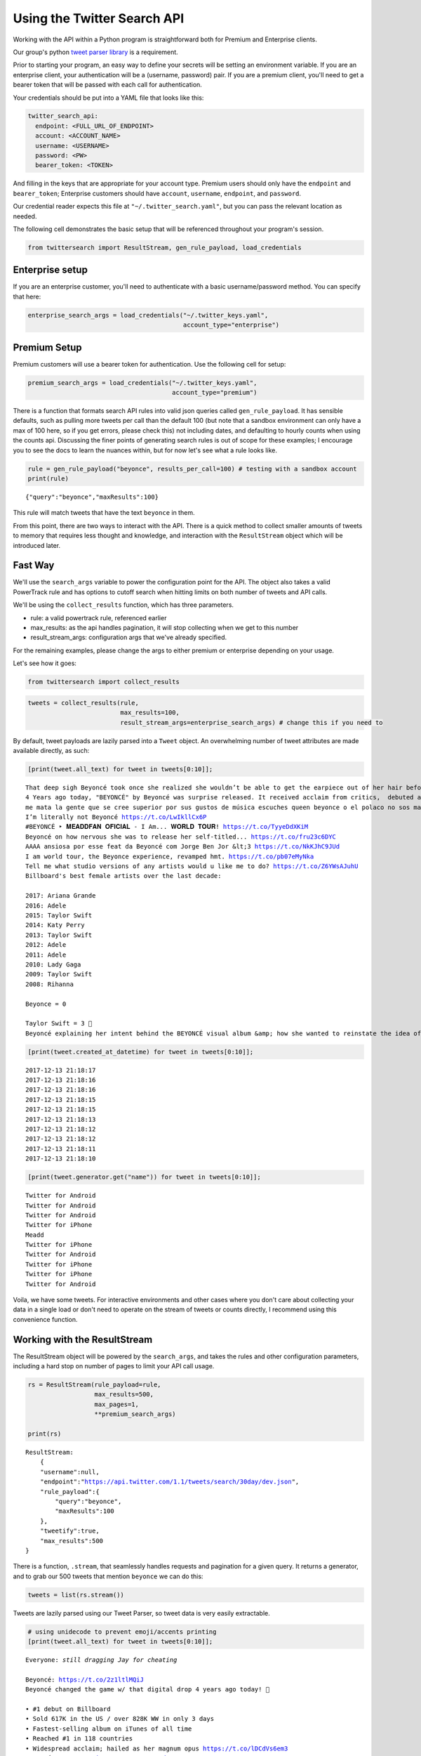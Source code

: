 
Using the Twitter Search API
============================

Working with the API within a Python program is straightforward both for
Premium and Enterprise clients.

Our group's python `tweet parser
library <https://github.com/twitterdev/tweet_parser>`__ is a
requirement.

Prior to starting your program, an easy way to define your secrets will
be setting an environment variable. If you are an enterprise client,
your authentication will be a (username, password) pair. If you are a
premium client, you'll need to get a bearer token that will be passed
with each call for authentication.

Your credentials should be put into a YAML file that looks like this:

.. code:: .yaml


    twitter_search_api:
      endpoint: <FULL_URL_OF_ENDPOINT>
      account: <ACCOUNT_NAME>
      username: <USERNAME>
      password: <PW>
      bearer_token: <TOKEN>

And filling in the keys that are appropriate for your account type.
Premium users should only have the ``endpoint`` and ``bearer_token``;
Enterprise customers should have ``account``, ``username``,
``endpoint``, and ``password``.

Our credential reader expects this file at
``"~/.twitter_search.yaml"``, but you can pass the relevant location as
needed.

The following cell demonstrates the basic setup that will be referenced
throughout your program's session.

.. code:: python

    from twittersearch import ResultStream, gen_rule_payload, load_credentials

Enterprise setup
----------------

If you are an enterprise customer, you'll need to authenticate with a
basic username/password method. You can specify that here:

.. code:: python

    enterprise_search_args = load_credentials("~/.twitter_keys.yaml",
                                              account_type="enterprise")

Premium Setup
-------------

Premium customers will use a bearer token for authentication. Use the
following cell for setup:

.. code:: python

    premium_search_args = load_credentials("~/.twitter_keys.yaml",
                                           account_type="premium")

There is a function that formats search API rules into valid json
queries called ``gen_rule_payload``. It has sensible defaults, such as
pulling more tweets per call than the default 100 (but note that a
sandbox environment can only have a max of 100 here, so if you get
errors, please check this) not including dates, and defaulting to hourly
counts when using the counts api. Discussing the finer points of
generating search rules is out of scope for these examples; I encourage
you to see the docs to learn the nuances within, but for now let's see
what a rule looks like.

.. code:: python

    rule = gen_rule_payload("beyonce", results_per_call=100) # testing with a sandbox account
    print(rule)


.. parsed-literal::

    {"query":"beyonce","maxResults":100}


This rule will match tweets that have the text ``beyonce`` in them.

From this point, there are two ways to interact with the API. There is a
quick method to collect smaller amounts of tweets to memory that
requires less thought and knowledge, and interaction with the
``ResultStream`` object which will be introduced later.

Fast Way
--------

We'll use the ``search_args`` variable to power the configuration point
for the API. The object also takes a valid PowerTrack rule and has
options to cutoff search when hitting limits on both number of tweets
and API calls.

We'll be using the ``collect_results`` function, which has three
parameters.

-  rule: a valid powertrack rule, referenced earlier
-  max\_results: as the api handles pagination, it will stop collecting
   when we get to this number
-  result\_stream\_args: configuration args that we've already
   specified.

For the remaining examples, please change the args to either premium or
enterprise depending on your usage.

Let's see how it goes:

.. code:: python

    from twittersearch import collect_results

.. code:: python

    tweets = collect_results(rule,
                             max_results=100,
                             result_stream_args=enterprise_search_args) # change this if you need to

By default, tweet payloads are lazily parsed into a ``Tweet`` object. An
overwhelming number of tweet attributes are made available directly, as
such:

.. code:: python

    [print(tweet.all_text) for tweet in tweets[0:10]];


.. parsed-literal::

    That deep sigh Beyoncé took once she realized she wouldn’t be able to get the earpiece out of her hair before the dance break 😂.  https://t.co/dU1K2KMT7i
    4 Years ago today, "BEYONCÉ" by Beyoncé was surprise released. It received acclaim from critics,  debuted at #1 and certified 2x Platinum in the US. https://t.co/wB3C7DuX9o
    me mata la gente que se cree superior por sus gustos de música escuches queen beyonce o el polaco no sos mas ni menos que nadie
    I’m literally not Beyoncé https://t.co/LwIkllCx6P
    #BEYONCÉ ‣ 𝐌𝐄𝐀𝐃𝐃𝐅𝐀𝐍 𝐎𝐅𝐈𝐂𝐈𝐀𝐋 - I Am... 𝐖𝐎𝐑𝐋𝐃 𝐓𝐎𝐔𝐑! https://t.co/TyyeDdXKiM
    Beyoncé on how nervous she was to release her self-titled... https://t.co/fru23c6DYC
    AAAA ansiosa por esse feat da Beyoncé com Jorge Ben Jor &lt;3 https://t.co/NkKJhC9JUd
    I am world tour, the Beyonce experience, revamped hmt. https://t.co/pb07eMyNka
    Tell me what studio versions of any artists would u like me to do? https://t.co/Z6YWsAJuhU
    Billboard's best female artists over the last decade:
    
    2017: Ariana Grande
    2016: Adele
    2015: Taylor Swift
    2014: Katy Perry
    2013: Taylor Swift
    2012: Adele
    2011: Adele
    2010: Lady Gaga
    2009: Taylor Swift
    2008: Rihanna
    
    Beyonce = 0
    
    Taylor Swift = 3 👑
    Beyoncé explaining her intent behind the BEYONCÉ visual album &amp; how she wanted to reinstate the idea of an album release as a significant, exciting event which had lost meaning in the face of hype created around singles. 👑 https://t.co/pK2MB35vYl


.. code:: python

    [print(tweet.created_at_datetime) for tweet in tweets[0:10]];


.. parsed-literal::

    2017-12-13 21:18:17
    2017-12-13 21:18:16
    2017-12-13 21:18:16
    2017-12-13 21:18:15
    2017-12-13 21:18:15
    2017-12-13 21:18:13
    2017-12-13 21:18:12
    2017-12-13 21:18:12
    2017-12-13 21:18:11
    2017-12-13 21:18:10


.. code:: python

    [print(tweet.generator.get("name")) for tweet in tweets[0:10]];


.. parsed-literal::

    Twitter for Android
    Twitter for Android
    Twitter for Android
    Twitter for iPhone
    Meadd
    Twitter for iPhone
    Twitter for Android
    Twitter for iPhone
    Twitter for iPhone
    Twitter for Android


Voila, we have some tweets. For interactive environments and other cases
where you don't care about collecting your data in a single load or
don't need to operate on the stream of tweets or counts directly, I
recommend using this convenience function.

Working with the ResultStream
-----------------------------

The ResultStream object will be powered by the ``search_args``, and
takes the rules and other configuration parameters, including a hard
stop on number of pages to limit your API call usage.

.. code:: python

    rs = ResultStream(rule_payload=rule,
                      max_results=500,
                      max_pages=1,
                      **premium_search_args)
    
    print(rs)


.. parsed-literal::

    ResultStream: 
    	{
        "username":null,
        "endpoint":"https:\/\/api.twitter.com\/1.1\/tweets\/search\/30day\/dev.json",
        "rule_payload":{
            "query":"beyonce",
            "maxResults":100
        },
        "tweetify":true,
        "max_results":500
    }


There is a function, ``.stream``, that seamlessly handles requests and
pagination for a given query. It returns a generator, and to grab our
500 tweets that mention ``beyonce`` we can do this:

.. code:: python

    tweets = list(rs.stream())

Tweets are lazily parsed using our Tweet Parser, so tweet data is very
easily extractable.

.. code:: python

    # using unidecode to prevent emoji/accents printing 
    [print(tweet.all_text) for tweet in tweets[0:10]];


.. parsed-literal::

    Everyone: *still dragging Jay for cheating*
    
    Beyoncé: https://t.co/2z1ltlMQiJ
    Beyoncé changed the game w/ that digital drop 4 years ago today! 🎉
    
    • #1 debut on Billboard
    • Sold 617K in the US / over 828K WW in only 3 days
    • Fastest-selling album on iTunes of all time
    • Reached #1 in 118 countries
    • Widespread acclaim; hailed as her magnum opus https://t.co/lDCdVs6em3
    Beyoncé 🔥 #444Tour https://t.co/sCvZzjLwqx
    Se presentan casos de feminismo pop basado en sugerencias de artistas famosos en turno, Emma Watson, Beyoncé.
    Beyonce. Are you kidding me with this?! #Supreme #love #everything
    Dear Beyoncé, https://t.co/5visfVK2LR
    At this time 4 years ago today, Beyoncé released her self-titled album BEYONCÉ exclusively on the iTunes Store without any prior announcement. The album remains the ONLY album in history to reach #1 in 118 countries &amp; the fastest-selling album in the history of the iTunes Store. https://t.co/ZZb4QyQYf0
    4 years ago today, Beyoncé released her self-titled visual album "BEYONCÉ" and shook up the music world forever. 🙌🏿 https://t.co/aGtUSq9R3u
    Everyone: *still dragging Jay for cheating*
    
    Beyoncé: https://t.co/2z1ltlMQiJ
    And Beyonce hasn't had a solo #1 hit since the Bush administration soooo... https://t.co/WCd7ni8DwN


Counts API
----------

We can also use the counts api to get counts of tweets that match our
rule. Each request will return up to *30* results, and each count
request can be done on a minutely, hourly, or daily basis. The
underlying ``ResultStream`` object will handle converting your endpoint
to the count endpoint, and you have to specify the ``count_bucket``
argument when making a rule to use it.

The process is very similar to grabbing tweets, but has some minor
differneces.

**Caveat - premium sandbox environments do NOT have access to the counts
API.**

.. code:: python

    count_rule = gen_rule_payload("beyonce", count_bucket="day")
    
    counts = collect_results(count_rule, result_stream_args=enterprise_search_args)

Our results are pretty straightforward and can be rapidly used.

.. code:: python

    counts




.. parsed-literal::

    [{'count': 85660, 'timePeriod': '201712130000'},
     {'count': 95231, 'timePeriod': '201712120000'},
     {'count': 114540, 'timePeriod': '201712110000'},
     {'count': 165964, 'timePeriod': '201712100000'},
     {'count': 102022, 'timePeriod': '201712090000'},
     {'count': 87630, 'timePeriod': '201712080000'},
     {'count': 195794, 'timePeriod': '201712070000'},
     {'count': 209629, 'timePeriod': '201712060000'},
     {'count': 88742, 'timePeriod': '201712050000'},
     {'count': 96795, 'timePeriod': '201712040000'},
     {'count': 177595, 'timePeriod': '201712030000'},
     {'count': 120102, 'timePeriod': '201712020000'},
     {'count': 186759, 'timePeriod': '201712010000'},
     {'count': 151212, 'timePeriod': '201711300000'},
     {'count': 79311, 'timePeriod': '201711290000'},
     {'count': 107175, 'timePeriod': '201711280000'},
     {'count': 58192, 'timePeriod': '201711270000'},
     {'count': 48327, 'timePeriod': '201711260000'},
     {'count': 59639, 'timePeriod': '201711250000'},
     {'count': 85201, 'timePeriod': '201711240000'},
     {'count': 91544, 'timePeriod': '201711230000'},
     {'count': 64129, 'timePeriod': '201711220000'},
     {'count': 92065, 'timePeriod': '201711210000'},
     {'count': 101617, 'timePeriod': '201711200000'},
     {'count': 84733, 'timePeriod': '201711190000'},
     {'count': 74887, 'timePeriod': '201711180000'},
     {'count': 76091, 'timePeriod': '201711170000'},
     {'count': 81849, 'timePeriod': '201711160000'},
     {'count': 58423, 'timePeriod': '201711150000'},
     {'count': 78004, 'timePeriod': '201711140000'},
     {'count': 118077, 'timePeriod': '201711130000'}]



Dated searches / Full Archive Search
------------------------------------

Let's make a new rule and pass it dates this time.

``gen_rule_payload`` takes dates of the forms ``YYYY-mm-DD`` and
``YYYYmmDD``.

**Note that this will only work with the full archive search option**,
which is available to my account only via the enterprise options. Full
archive search will likely require a different endpoint or access
method; please see your developer console for details.

.. code:: python

    rule = gen_rule_payload("from:jack", from_date="2017-09-01", to_date="2017-10-30", results_per_call=500)
    print(rule)


.. parsed-literal::

    {"query":"from:jack","maxResults":500,"toDate":"201710300000","fromDate":"201709010000"}


.. code:: python

    tweets = collect_results(rule, max_results=500, result_stream_args=enterprise_search_args)

.. code:: python

    # usiing unidecode only to 
    [print(tweet.all_text) for tweet in tweets[0:10]];


.. parsed-literal::

    More clarity on our private information policy and enforcement. Working to build as much direct context into the product too https://t.co/IrwBexPrBA
    To provide more clarity on our private information policy, we’ve added specific examples of what is/is not a violation and insight into what we need to remove this type of content from the service. https://t.co/NGx5hh2tTQ
    Launching violent groups and hateful images/symbols policy on November 22nd https://t.co/NaWuBPxyO5
    We will now launch our policies on violent groups and hateful imagery and hate symbols on Nov 22. During the development process, we received valuable feedback that we’re implementing before these are published and enforced. See more on our policy development process here 👇 https://t.co/wx3EeH39BI
    @WillStick @lizkelley Happy birthday Liz!
    Off-boarding advertising from all accounts owned by Russia Today (RT) and Sputnik.
    
    We’re donating all projected earnings ($1.9mm) to support external research into the use of Twitter in elections, including use of malicious automation and misinformation. https://t.co/zIxfqqXCZr
    @TMFJMo @anthonynoto Thank you
    @gasca @stratechery @Lefsetz letter
    @gasca @stratechery Bridgewater’s Daily Observations
    Yup!!!! ❤️❤️❤️❤️ #davechappelle https://t.co/ybSGNrQpYF
    @ndimichino Sometimes
    Setting up at @CampFlogGnaw https://t.co/nVq8QjkKsf


.. code:: python

    rule = gen_rule_payload("from:jack",
                            from_date="2017-09-20",
                            to_date="2017-10-30",
                            count_bucket="day",
                            results_per_call=500)
    print(rule)


.. parsed-literal::

    {"query":"from:jack","toDate":"201710300000","fromDate":"201709200000","bucket":"day"}


.. code:: python

    counts = collect_results(rule, max_results=500, result_stream_args=enterprise_search_args)

.. code:: python

    [print(c) for c in counts];


.. parsed-literal::

    {'timePeriod': '201710290000', 'count': 0}
    {'timePeriod': '201710280000', 'count': 0}
    {'timePeriod': '201710270000', 'count': 3}
    {'timePeriod': '201710260000', 'count': 6}
    {'timePeriod': '201710250000', 'count': 4}
    {'timePeriod': '201710240000', 'count': 4}
    {'timePeriod': '201710230000', 'count': 0}
    {'timePeriod': '201710220000', 'count': 0}
    {'timePeriod': '201710210000', 'count': 3}
    {'timePeriod': '201710200000', 'count': 2}
    {'timePeriod': '201710190000', 'count': 1}
    {'timePeriod': '201710180000', 'count': 6}
    {'timePeriod': '201710170000', 'count': 2}
    {'timePeriod': '201710160000', 'count': 2}
    {'timePeriod': '201710150000', 'count': 1}
    {'timePeriod': '201710140000', 'count': 64}
    {'timePeriod': '201710130000', 'count': 3}
    {'timePeriod': '201710120000', 'count': 4}
    {'timePeriod': '201710110000', 'count': 8}
    {'timePeriod': '201710100000', 'count': 4}
    {'timePeriod': '201710090000', 'count': 1}
    {'timePeriod': '201710080000', 'count': 0}
    {'timePeriod': '201710070000', 'count': 0}
    {'timePeriod': '201710060000', 'count': 1}
    {'timePeriod': '201710050000', 'count': 3}
    {'timePeriod': '201710040000', 'count': 5}
    {'timePeriod': '201710030000', 'count': 8}
    {'timePeriod': '201710020000', 'count': 5}
    {'timePeriod': '201710010000', 'count': 0}
    {'timePeriod': '201709300000', 'count': 0}
    {'timePeriod': '201709290000', 'count': 0}
    {'timePeriod': '201709280000', 'count': 9}
    {'timePeriod': '201709270000', 'count': 41}
    {'timePeriod': '201709260000', 'count': 13}
    {'timePeriod': '201709250000', 'count': 6}
    {'timePeriod': '201709240000', 'count': 7}
    {'timePeriod': '201709230000', 'count': 3}
    {'timePeriod': '201709220000', 'count': 0}
    {'timePeriod': '201709210000', 'count': 1}
    {'timePeriod': '201709200000', 'count': 7}

